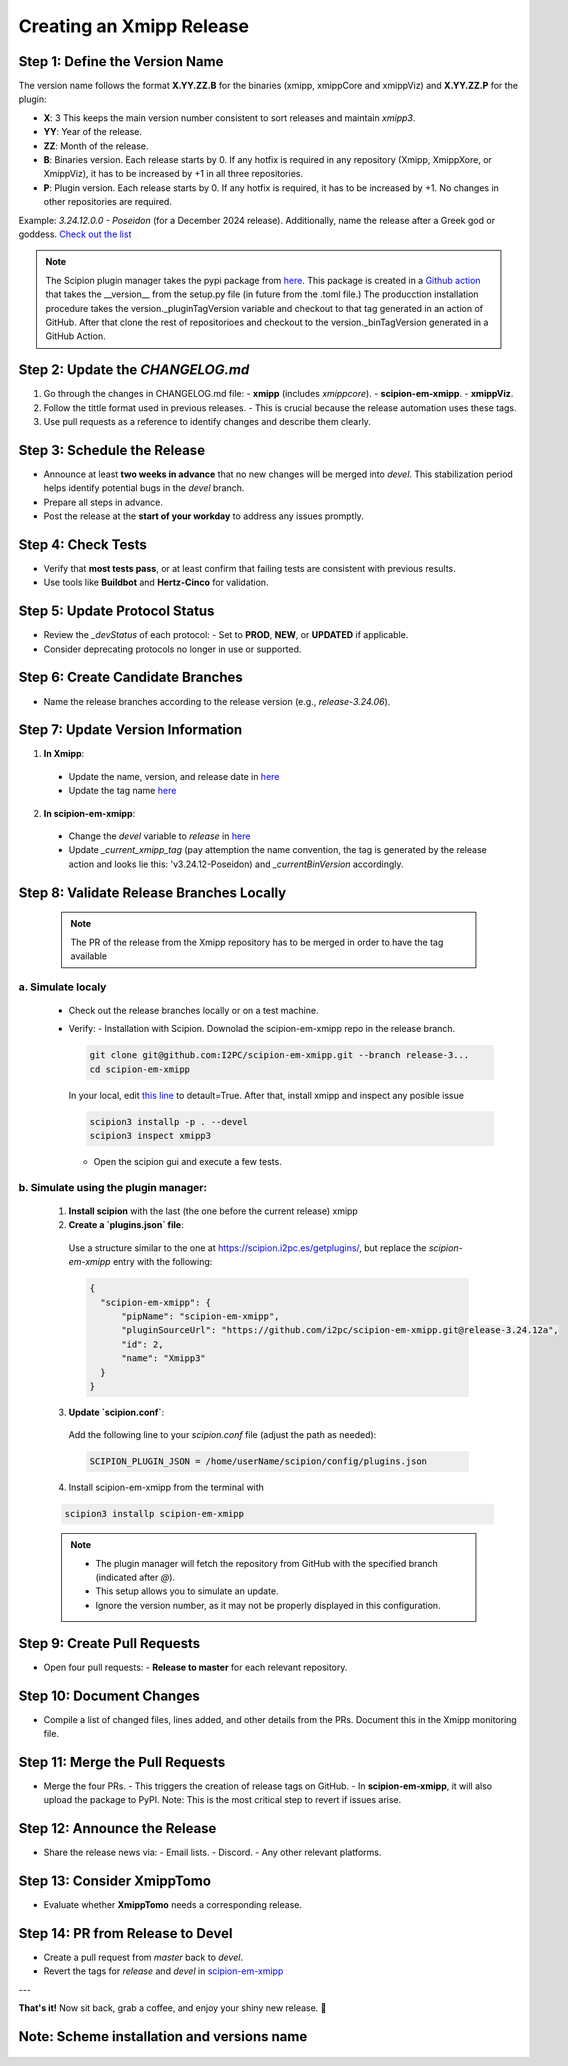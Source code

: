 =================================
Creating an Xmipp Release
=================================

Step 1: Define the Version Name
-------------------------------
The version name follows the format **X.YY.ZZ.B** for the binaries (xmipp, xmippCore and xmippViz) and **X.YY.ZZ.P** for the plugin:

- **X**: 3  
  This keeps the main version number consistent to sort releases and maintain `xmipp3`.

- **YY**: Year of the release.

- **ZZ**: Month of the release.

- **B**: Binaries version.  
  Each release starts by 0. If any hotfix is required in any repository (Xmipp, XmippXore, or XmippViz), it has to be increased by +1 in all three repositories.

- **P**: Plugin version.  
  Each release starts by 0. If any hotfix is required, it has to be increased by +1. No changes in other repositories are required.


Example: `3.24.12.0.0 - Poseidon` (for a December 2024 release). Additionally, name the release after a Greek god or goddess. `Check out the list <https://www.gods-and-monsters.com/list-of-greek-gods-goddesses.html>`__

.. note::
    The Scipion plugin manager takes the pypi package from `here <https://pypi.org/project/scipion-em-xmipp/#history>`__. This package is created in a `Github action <https://github.com/I2PC/scipion-em-xmipp/actions/workflows/release.yml>`__ that takes the __version__ from the setup.py file (in future from the .toml file.)
    The producction installation procedure takes the version._pluginTagVersion variable and checkout to that tag generated in an action of GitHub. After that clone the rest of repositorioes and checkout to the version._binTagVersion generated in a GitHub Action.


Step 2: Update the `CHANGELOG.md`
----------------------------------
1. Go through the changes in CHANGELOG.md file:
   - **xmipp** (includes `xmippcore`).
   - **scipion-em-xmipp**.
   - **xmippViz**.
2. Follow the tittle format used in previous releases.
   - This is crucial because the release automation uses these tags.
3. Use pull requests as a reference to identify changes and describe them clearly.

Step 3: Schedule the Release
----------------------------
- Announce at least **two weeks in advance** that no new changes will be merged into `devel`. This stabilization period helps identify potential bugs in the `devel` branch.
- Prepare all steps in advance.
- Post the release at the **start of your workday** to address any issues promptly.

Step 4: Check Tests
--------------------
- Verify that **most tests pass**, or at least confirm that failing tests are consistent with previous results.
- Use tools like **Buildbot** and **Hertz-Cinco** for validation.

Step 5: Update Protocol Status
-------------------------------
- Review the `_devStatus` of each protocol:
  - Set to **PROD**, **NEW**, or **UPDATED** if applicable.
- Consider deprecating protocols no longer in use or supported.


Step 6: Create Candidate Branches
----------------------------------
- Name the release branches according to the release version (e.g., `release-3.24.06`).

Step 7: Update Version Information
-----------------------------------
1. **In Xmipp**:
  - Update the name, version, and release date in `here <https://github.com/I2PC/xmipp/blob/e72e2e9ea0ae824f60ded8b1f00b404d2c99d4d9/installer/constants/versions.py#L31>`__
  - Update the tag name `here <https://github.com/I2PC/xmipp/blob/3a0534e3f30daeeeec01e2b71803b0a613d3e426/installer/constants/main.py#L76:>`__

2. **In scipion-em-xmipp**:
  - Change the `devel` variable to `release` in `here <https://github.com/I2PC/scipion-em-xmipp/blob/9881da0c6cdec69517e26fc025500d4940d44d0e/xmipp3/version.py#L28>`__ 
  - Update `_current_xmipp_tag` (pay attemption the name convention, the tag is generated by the release action and looks lie this: 'v3.24.12-Poseidon) and `_currentBinVersion` accordingly.

Step 8: Validate Release Branches Locally
------------------------------------------
  .. note::

    The PR of the release from the Xmipp repository has to be merged in order to have the tag available

a. Simulate localy
~~~~~~~~~~~~~~~~~~~~
  - Check out the release branches locally or on a test machine.
  - Verify:
    - Installation with Scipion. Downolad the scipion-em-xmipp repo in the release branch.

    .. code-block:: bash

      git clone git@github.com:I2PC/scipion-em-xmipp.git --branch release-3...
      cd scipion-em-xmipp

    In your local, edit `this line <https://github.com/I2PC/scipion-em-xmipp/blob/f430dbf33871af0a503f90a864fd532fbe622271/xmipp3/__init__.py#L184>`__ to detault=True. After that, install xmipp and inspect any posible issue
    
    .. code-block:: bash

      scipion3 installp -p . --devel
      scipion3 inspect xmipp3

    - Open the scipion gui and execute a few tests.


b. Simulate using the plugin manager:
~~~~~~~~~~~~~~~~~~~~~~~~~~~~~~~~~~~~~~

  1. **Install scipion** with the last (the one before the current release) xmipp
  2. **Create a `plugins.json` file**:  
    Use a structure similar to the one at `<https://scipion.i2pc.es/getplugins/>`__, but replace the `scipion-em-xmipp` entry with the following:  

    .. code-block:: json

        {
          "scipion-em-xmipp": {
              "pipName": "scipion-em-xmipp",
              "pluginSourceUrl": "https://github.com/i2pc/scipion-em-xmipp.git@release-3.24.12a",
              "id": 2,
              "name": "Xmipp3"
          }
        }

  3. **Update `scipion.conf`**:  
    Add the following line to your `scipion.conf` file (adjust the path as needed):  

    .. code-block:: text

        SCIPION_PLUGIN_JSON = /home/userName/scipion/config/plugins.json

  4. Install scipion-em-xmipp from the terminal with

  .. code-block:: bash

    scipion3 installp scipion-em-xmipp

  .. note::  
    - The plugin manager will fetch the repository from GitHub with the specified branch (indicated after `@`).  
    - This setup allows you to simulate an update.  
    - Ignore the version number, as it may not be properly displayed in this configuration.

Step 9: Create Pull Requests
------------------------------
- Open four pull requests:
  - **Release to master** for each relevant repository.

Step 10: Document Changes
--------------------------
- Compile a list of changed files, lines added, and other details from the PRs. Document this in the Xmipp monitoring file.

Step 11: Merge the Pull Requests
---------------------------------
- Merge the four PRs.
  - This triggers the creation of release tags on GitHub.
  - In **scipion-em-xmipp**, it will also upload the package to PyPI. Note: This is the most critical step to revert if issues arise.

Step 12: Announce the Release
------------------------------
- Share the release news via:
  - Email lists.
  - Discord.
  - Any other relevant platforms.

Step 13: Consider XmippTomo
----------------------------
- Evaluate whether **XmippTomo** needs a corresponding release.

Step 14: PR from Release to Devel
----------------------------------
- Create a pull request from `master` back to `devel`.
- Revert the tags for `release` and `devel` in `scipion-em-xmipp <https://github.com/I2PC/scipion-em-xmipp/blob/835c6fd23bb1004fe63155517c62bbe92b5efadd/xmipp3/version.py#L28>`__

---

**That's it!** Now sit back, grab a coffee, and enjoy your shiny new release. 🚀



Note: Scheme installation and versions name
---------------------------------------------
.. figure:: ../../../_static/images/installationdiagram.png
   :width: 600
   :align: center
